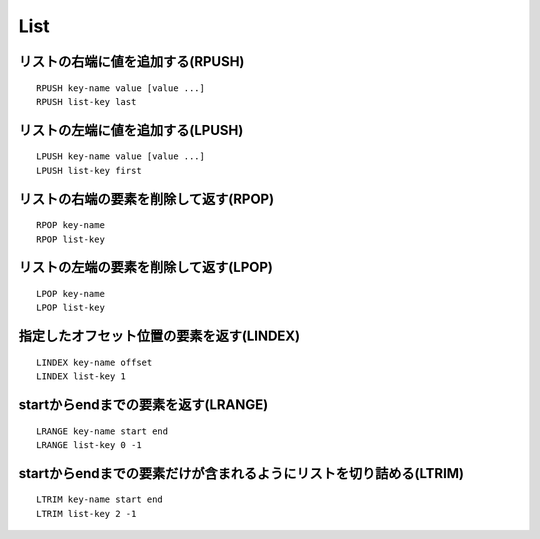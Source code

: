 ======
List
======

リストの右端に値を追加する(RPUSH)
===================================

::

  RPUSH key-name value [value ...]
  RPUSH list-key last


リストの左端に値を追加する(LPUSH)
===================================

::

  LPUSH key-name value [value ...]
  LPUSH list-key first


リストの右端の要素を削除して返す(RPOP)
========================================

::

  RPOP key-name
  RPOP list-key


リストの左端の要素を削除して返す(LPOP)
========================================

::

  LPOP key-name
  LPOP list-key


指定したオフセット位置の要素を返す(LINDEX)
============================================

::

  LINDEX key-name offset
  LINDEX list-key 1


startからendまでの要素を返す(LRANGE)
======================================

::

  LRANGE key-name start end
  LRANGE list-key 0 -1


startからendまでの要素だけが含まれるようにリストを切り詰める(LTRIM)
=====================================================================

::

  LTRIM key-name start end
  LTRIM list-key 2 -1

